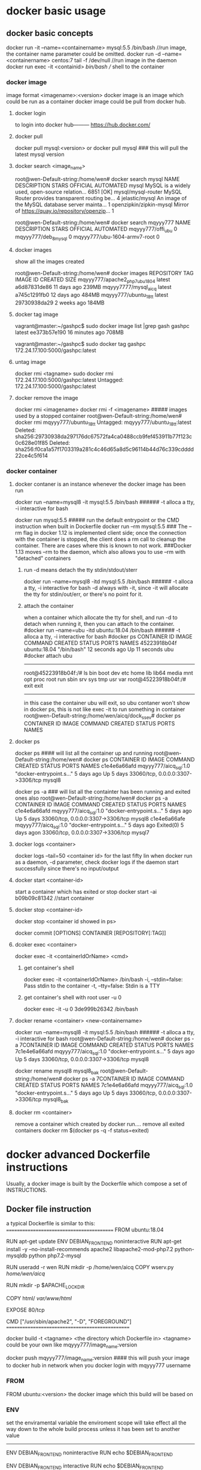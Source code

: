 * docker basic usage
** docker basic concepts
docker run -it --name=<containername> mysql:5.5 /bin/bash    //run image, the container name parameter could be omitted.
docker run -d --name=<containername> centos:7  tail -f /dev/null    //run image in the daemon
docker run exec -it <containid> /bin/bash                           // shell to the container

*** docker image
image format <imagename>:<version>
docker image is an image which could be run as a container
docker image could be pull from docker hub.
**** docker login
to login into docker hub--------- https://hub.docker.com/


**** docker pull
docker pull mysql:<version>
or
docker pull mysql   ### this will pull the latest mysql version

**** docker search <image_name>
root@wen-Default-string:/home/wen# docker search mysql
NAME                                                   DESCRIPTION                                     STARS               OFFICIAL            AUTOMATED
mysql                                                  MySQL is a widely used, open-source relation…   6851                [OK]
mysql/mysql-router                                     MySQL Router provides transparent routing be…   4
jelastic/mysql                                         An image of the MySQL database server mainta…   1
openzipkin/zipkin-mysql                                Mirror of https://quay.io/repository/openzip…   1

root@wen-Default-string:/home/wen# docker search mqyyy777
NAME                           DESCRIPTION         STARS               OFFICIAL            AUTOMATED
mqyyy777/offi_ubu                                  0
mqyyy777/deb_8_mysql                               0
mqyyy777/ubu-1604-armv7-root                       0

**** docker images
show all the images created

root@wen-Default-string:/home/wen# docker images
REPOSITORY                      TAG                 IMAGE ID            CREATED             SIZE
mqyyy777/apache2_php7_ubu1804   latest              a6d87831de86        11 days ago         239MB
mqyyy7777/mysql_aicq            latest              a745c1291fb0        12 days ago         484MB
mqyyy777/ubuntu_18_tt           latest              29730938da29        2 weeks ago         184MB

**** docker tag image
vagrant@master:~/gashpc$ sudo docker image list |grep gash
gashpc                               latest               ee373b57e190        16 minutes ago      708MB

vagrant@master:~/gashpc$ sudo docker tag gashpc 172.24.17.100:5000/gashpc:latest

**** untag image
docker rmi <tagname>
sudo docker rmi 172.24.17.100:5000/gashpc:latest
Untagged: 172.24.17.100:5000/gashpc:latest

**** docker remove the image
docker rmi <imagename>
docker rmi -f <imagename>   ##### images used by a stopped container
root@wen-Default-string:/home/wen# docker rmi mqyyy777/ubuntu_18_tt
Untagged: mqyyy777/ubuntu_18_tt:latest
Deleted: sha256:29730938da297176dc67572fa4ca0488ccb9fef453911b77f123c0c628e01f85
Deleted: sha256:f0ca1a57f1703319a281c4c46d65a8d5c96114b44d76c339cdddd22ce4c5f614


*** docker container
**** docker contaner is an instance whenever the docker image has been run
docker run --name=mysql8  -it  mysql:5.5 /bin/bash   ###### -t alloca a tty, -i interactive for bash

docker run   mysql:5.5         ##### run    the default entrypoint or the CMD instruction when built in Dockerfile
docker run --rm    mysql:5.5   ### The --rm flag in docker 1.12 is implemented client side; once the connection with the container is stopped, the client does a rm call to cleanup the container. There are cases where this is known to not work.
                                 ###Docker 1.13 moves --rm to the daemon, which also allows you to use --rm with "detached" containers 

***** run -d means detach the tty stdin/stdout/sterr 
docker run --name=mysql8  -itd  mysql:5.5 /bin/bash   ###### -t alloca a tty, -i interactive for bash
-d always with -it, since -it will allocate the tty for stdin/out/err, or there's no point for it.

***** attach the container
when a container which allocate the tty for shell, and run -d to detach when running it,
then you can attach to the container.
#docker run --name=ubu  -itd  ubuntu:18.04 /bin/bash   ###### -t alloca a tty, -i interactive for bash
#docker ps 
CONTAINER ID        IMAGE                     COMMAND                  CREATED             STATUS              PORTS                               NAMES
45223918b04f        ubuntu:18.04              "/bin/bash"              12 seconds ago      Up 11 seconds                                           ubu
#docker attach ubu
--------------------------------
root@45223918b04f:/# ls
bin  boot  dev  etc  home  lib  lib64  media  mnt  opt  proc  root  run  sbin  srv  sys  tmp  usr  var
root@45223918b04f:/# exit
exit
----------------------------------
in this case the container ubu will exit, so ubu contaner won't show in docker ps, this is not like exec -it to run something in container
root@wen-Default-string:/home/wen/aicq/dock_ssev# docker ps
CONTAINER ID        IMAGE                     COMMAND                  CREATED             STATUS              PORTS                               NAMES




**** docker ps
docker ps  #### will list all the container up and running 
root@wen-Default-string:/home/wen# docker ps
CONTAINER ID        IMAGE                   COMMAND                  CREATED             STATUS              PORTS                               NAMES
c1e4e6a66afd        mqyyy777/aicq_sql:1.0   "docker-entrypoint.s…"   5 days ago          Up 5 days           33060/tcp, 0.0.0.0:3307->3306/tcp   mysql8


docker ps -a   ### will list all the containter has been running and exited ones also
root@wen-Default-string:/home/wen# docker ps -a
CONTAINER ID        IMAGE                   COMMAND                  CREATED             STATUS                        PORTS                               NAMES
c1e4e6a66afd        mqyyy777/aicq_sql:1.0   "docker-entrypoint.s…"   5 days ago          Up 5 days                    33060/tcp, 0.0.0.0:3307->3306/tcp   mysql8
c1e4e6a66afe        mqyyy777/aicq_sql:1.0   "docker-entrypoint.s…"   5 days ago          Exited(0) 5 days  agon       33060/tcp, 0.0.0.0:3307->3306/tcp   mysql7

**** docker logs <container>
docker logs --tail=50 <container id> for the last fifty lin
when docker run as a daemon, -d parameter,  check docker logs if the daemon start successfully since there's no input/output


**** docker start <container-id>
start a container which has exited or stop 
 docker start -ai b09b09c81342  //start container

**** docker stop <container-id>
 docker stop <container id showed in ps>

docker commit [OPTIONS] CONTAINER [REPOSITORY[:TAG]] 
**** dcoker exec <container>
docker exec -it <containerIdOrName>  <cmd>
***** get container's shell
docker exec -it <containerIdOrName>  /bin/bash
  -i, --stdin=false: Pass stdin to the container
    -t, --tty=false: Stdin is a TTY

***** get container's shell with root user -u 0
docker exec -it -u 0 3de999b26342 /bin/bash

**** docker rename <container> <new-containername>
docker run --name=mysql8  -it  mysql:5.5 /bin/bash   ###### -t alloca a tty, -i interactive for bash
root@wen-Default-string:/home/wen# docker ps -a
7CONTAINER ID        IMAGE                   COMMAND                  CREATED             STATUS                        PORTS                               NAMES
7c1e4e6a66afd        mqyyy777/aicq_sql:1.0   "docker-entrypoint.s…"   5 days ago          Up 5 days                    33060/tcp, 0.0.0.0:3307->3306/tcp   mysql8

docker rename mysql8 mysql8_bak
root@wen-Default-string:/home/wen# docker ps -a
7CONTAINER ID        IMAGE                   COMMAND                  CREATED             STATUS                        PORTS                               NAMES
7c1e4e6a66afd        mqyyy777/aicq_sql:1.0   "docker-entrypoint.s…"   5 days ago          Up 5 days                    33060/tcp, 0.0.0.0:3307->3306/tcp   mysql8_bak




**** docker rm <container>
remove a container which created by docker run....
remove all exited containers
 docker rm $(docker ps  -q -f status=exited)

* 
* docker advanced Dockerfile instructions
Usually, a docker image is built by the Dockerfile which compose a set of INSTRUCTIONS.
** Docker file instruction
a typical Dockerfile is similar to this:
==========================================
FROM ubuntu:18.04

RUN apt-get update
ENV DEBIAN_FRONTEND noninteractive
RUN apt-get install -y --no-install-recommends  apache2 libapache2-mod-php7.2     python-mysqldb python php7.2-mysql

RUN useradd -r wen
RUN mkdir -p /home/wen/aicq
COPY wserv.py /home/wen/aicq/

RUN mkdir -p $APACHE_LOCK_DIR

COPY html/ /var/www/html/

EXPOSE 80/tcp

CMD ["/usr/sbin/apache2", "-D",  "FOREGROUND"]
================================================

docker build -t <tagname> <the directory which Dockerfile in>
<tagname> could be your own like mqyyy777/image_name:version

docker push  mqyyy777/image_name:version   #### this will push your image to docker hub in network when you docker login with mqyyy777 username



*** FROM
FROM ubuntu:<version>
the docker image which this build will be based on

*** ENV
set the enviramental variable
the enviroment scope will take effect all the way down to the whole build process unless it has been set to another value
----------------------------------
ENV DEBIAN_FRONTEND noninteractive
RUN  echo $DEBIAN_FRONTEND

ENV DEBIAN_FRONTEND  interactive
RUN  echo  $DEBIAN_FRONTEND
--------------------------------
*** RUN
run command like in shell but with ENV sets variable.
RUN mkdr /tmp/aa

RUN set -x  &&
   \ apt-get update &&
   \ apt-get install -y --no-install-recommends ca-certificates wget 
### this will be run in a shell with && 

*** COPY
copy files from local dir to directory within image
**** copy a file to a dir
COPY wserv.py /home/wen/aicq/

**** copy files in a srcdir to dstdir
COPY html/ /var/www/html/    #### copy all files under build dir html, to image dir /var/www/html/

*** EXPOSE
expose the port in the docker container
EXPOSE <port> [<port>/<protocol>...]
EXPOSE 12345
if no protocol specified, tcp port in default, if want expose a udp port instead of tcp port using
EXPOSE 12345/udp
EXPOSE 12345/tcp    #### expose both tcp and udp ports 12345
when run image use -p to publish the host port and mapping the host port to the exposed docker container port
docker run -p <host-publish-port>:<dockercontiner-exposed-port>/<protocol>

docker run -p 1080:12345/tcp -p 280:12345/udp my_app   ##### publish host port and map the exposed port in docker image

**** PORTS exposed and publish checked in docker ps
root@wen-Default-string:/home/wen# docker ps
CONTAINER ID               PORTS                               NAMES
c1e4e6a66afd                3306/tcp, 0.0.0.0:3307->3306/tcp   mysql8
                            exposed,  publish->exposed/<protocol>


*** VOLUME
VOLUME [/var/www/html]
**** VOLUME means container will expose the volume to host, 
the source will be in ./var/lib/docker/volumes/...(this will be created automatically when run image)
an anonymous volume will be created 
when inspect the image
                "Name": "hashstring........",
                "Source": "/var/lib/docker/volumes/hashstring/_data",
                "Destination": "/var/www/html",

**** a named volume
docker volume create vol-nc
docker volume ls
vol-nc will be listed.
docker run -v vol-nc:/var/www/html

when inspect the image
                "Name": "vol-nc",
                "Source": "/var/lib/docker/volumes/vol-nc/_data",
                "Destination": "/var/www/html",

this means the container /var/www/html will be the master directory when run -v <host-dir>:/var/www/html
it means the host-dir /mnt/udisk/ncloud_data will be the same content with the container folder. 

****  bind mount a volume
-v, --volume=[host-src:]container-dest[:<options>]: Bind mount a volume.
if container-dest is  the volume in container which has been specified in docker build instruction 
VOLUME [/var/www/html]

/mnt/udisk/ncloud_data is the restored data directory, the content of this directory will be in /var/www/html

docker run --name=ncloud5  -v /mnt/udisk/ncloud_data:/var/www/html    nextcloud  /bin/sh
     "Mounts": [
            {
                "Type": "bind",
                "Source": "/mnt/udisk/ncloud_data",
                "Destination": "/var/www/html",
                "Mode": "",
                "RW": true,
                "Propagation": "rprivate"
            }
        ],
 

**** bind a directory of host , dst in container is not a volume, just a normal dir
docker run --name=ncloud4  -v /mnt/udisk/ebook:/mnt  -d  nextcloud    ### -v src of the host mount type is bind , dst-contianer dir /mnt is not volume
here, /mnt/udisk/ebook is the master directory, /mnt in dst will be the exact same content with the source dir in host.
 "Mounts": [
            {
                "Type": "bind",
                "Source": "/mnt/udisk/ebook",
                "Destination": "/mnt",
                "Mode": "",
                "RW": true,
                "Propagation": "rprivate"
            },
            {
                "Type": "volume",
                "Name": "4c1c7cef30323f3b2ba7abdaea2adc8c0355e783d59a38e9e37f1c7539cafd1f",
                "Source": "/var/lib/docker/volumes/4c1c7cef30323f3b2ba7abdaea2adc8c0355e783d59a38e9e37f1c7539cafd1f/_data",
                "Destination": "/var/www/html",
                "Driver": "local",
                "Mode": "",
                "RW": true,
                "Propagation": ""
            }
**** volume will exist even the container which created it has been removed
docker volume prune
this will del all the volum created by the continaer which has been removed, the exit container's volume won't be deleted

*** ENTRYPOINT  and CMD
docker inspect  <imagename>
 ],
            "Cmd": [
                "apache2-foreground"
            ],
            "ArgsEscaped": true,
            "Image": "nextcloud",
            "Volumes": {
                "/var/www/html": {}
            },
            "WorkingDir": "/var/www/html",
            "Entrypoint": [
                "/entrypoint.sh"
            ],
----------------------------------------------------------------------------
The ENTRYPOINT of an image is similar to a COMMAND because it specifies what executable to run when the container starts, but it is (purposely) more difficult to override


cat Dockerfile
-----------------
FROM ubuntu

COPY entrypoint.sh /
ENTRYPOINT ["/entrypoint.sh"]
------------------------

**** entrypoint shell format
entrypoint.sh
------------
#!/bin/bash
set -eo pipefail
shopt -s nullglob
set -x
....
## the last command of entry file should be not exit the bash for example 
cron -f  ### this will keep the run docker container not exit, keep the server in forground
exec top ### this will kepp the run docker container not exit either
-------------
if no such heading, there'll be error like this:
standard_init_linux.go:211: exec user process caused "exec format error"


**** in default run 
docker run .... <imagename>    ###  then the <imagename> run will execute "Entrypoint Cmd" like "/entrypoint.sh apache2-foreground"


**** CMD override in run command
docker run -it <imagename> ls -l / #### this run will execute "/entrypoint.sh ls -l /"


**** entrypoint override in run command
--entrypoint  ""
docker run   -it  --entrypoint "/bin/ls" <imagename>  -l /var/www/html/
### this will execute "/bin/ls -l /var/www/html"

** docker file instru advanced
*** execute instructions as other user instead of root
in default, all the command will be executed as root
if you want to change a user to execute something, use gosu, which is a packet

root@wen-Default-string:/home/wen# gosu wen whoami
wen

*** install and use gosu
 5 weeks ago         /bin/sh -c set -x  && apt-get update && apt-get install -y --no-install-recommends ca-certificates wget && rm -rf /var/lib/apt/lists/*  && wget -O /usr/local/bin/gosu "https://github.com/tianon/gosu/releases/download/$GOSU_VERSION/gosu-$(dpkg --print-architecture)"  && wget -O /usr/local/bin/gosu.asc "https://github.com/tianon/gosu/releases/download/$GOSU_VERSION/gosu-$(dpkg --print-architecture).asc"  && export GNUPGHOME="$(mktemp -d)"  && gpg --keyserver ha.pool.sks-keyservers.net --recv-keys B42F6819007F00F88E364FD4036A9C25BF357DD4  && gpg --batch --verify /usr/local/bin/gosu.asc /usr/local/bin/gosu  && gpgconf --kill all  && rm -rf "$GNUPGHOME" /usr/local/bin/gosu.asc  && chmod +x /usr/local/bin/gosu  && gosu nobody true  && apt-get purge -y --auto-remove ca-certificates wget   4.44MB
 6 weeks ago         /bin/sh -c #(nop)  ENV GOSU_VERSION=1.7                                                                                                                                                                                                                                                                                                                                                                                                                                                                                                                                                                                                                                                                                                                                                                                  0B
 6 weeks ago         /bin/sh -c apt-get update && apt-get install -y --no-install-recommends gnupg dirmngr && rm -rf /var/lib/apt/lists/*                                                                                                                                                                                                                                                                                                                                                                                                                                                                                                                                                                                                                                                                                                     10.2MB
 6 weeks ago         /bin/sh -c groupadd -r mysql && useradd -r -g mysql mysql                                                                                                                                                                                                                                                                                                                                                                                                                                                                                                                                                                                                                                                                                                                                                                329kB
 6 weeks ago         /bin/sh -c #(nop)  CMD ["bash"]                                                                                                                                                                                                                               



* docker check a img or container information
** docker history --no-trunc <dockimg>/<dockcontainer>
get all the docker build instructions from a docker image or container
all the command executed in build. like
 6 weeks ago         /bin/sh -c apt-get update && apt-get install -y --no-install-recommends gnupg dirmngr && rm -rf /var/lib/apt/lists/*                                                                                                                                                                                                                                                                                                                                                                                                                                                                                                                                                                                                                                                                                                     10.2MB
 6 weeks ago         /bin/sh -c groupadd -r mysql && useradd -r -g mysql mysql                                                                                                                                                                                                                                                                                                                                                                                                                                                                                                                                                                                                                                                                                                                                                                329kB
 6 weeks ago         /bin/sh -c #(nop)  CMD ["bash"]                                                                                                                                                                                                                               



** docker inspect
docker inspect <imagename>/<continaername>
all the mounts volume detail , ports published or ip addr....
-------------------------------------------------------
"Mounts": [
            {
                "Type": "volume",
                "Name": "4ffe4e57658f17d1db2bd2f0c16e147b3b0793d13db5f0f6d3f450454ca90017",
                "Source": "/var/lib/docker/volumes/4ffe4e57658f17d1db2bd2f0c16e147b3b0793d13db5f0f6d3f450454ca90017/_data",
                "Destination": "/var/lib/mysql",
                "Driver": "local",
                "Mode": "",
                "RW": true,
                "Propagation": ""
            }
        ],
        "Config": {
            "Hostname": "c1e4e6a66afd",
            "Domainname": "",
            "User": "",
            "AttachStdin": false,
            "AttachStdout": false,
            "AttachStderr": false,
            "ExposedPorts": {
                "3306/tcp": {},
                "33060/tcp": {}
            },
 "NetworkSettings": {
            "Bridge": "",
            "SandboxID": "f4f62c012a4501c0c79268d6be8c427992cd2bc2d59a784ce9baed76764ffac9",
            "HairpinMode": false,
            "LinkLocalIPv6Address": "",
            "LinkLocalIPv6PrefixLen": 0,
            "Ports": {
                "3306/tcp": [
                    {
                        "HostIp": "0.0.0.0",
                        "HostPort": "3307"
                    }
                ],
                "33060/tcp": null
            },
            "SandboxKey": "/var/run/docker/netns/f4f62c012a45",
            "SecondaryIPAddresses": null,
            "SecondaryIPv6Addresses": null,
            "EndpointID": "1af932dca1aa2e407c9b18a6d978c122eef763684899007710f9a6b407491521",
            "Gateway": "172.17.0.1",
            "GlobalIPv6Address": "",
            "GlobalIPv6PrefixLen": 0,
            "IPAddress": "172.17.0.2",
            "IPPrefixLen": 16,
            "IPv6Gateway": "",
            "MacAddress": "02:42:ac:11:00:02",
            "Networks": {
                "bridge": {
                    "IPAMConfig": null,
                    "Links": null,
                    "Aliases": null,
                    "NetworkID": "b6f79cf56a7993cd08a615aee0a268f63ec5f909f360fad3137cbea0f2fd4af0",
                    "EndpointID": "1af932dca1aa2e407c9b18a6d978c122eef763684899007710f9a6b407491521",
                    "Gateway": "172.17.0.1",
                    "IPAddress": "172.17.0.2",
                    "IPPrefixLen": 16,
                    "IPv6Gateway": "",
                    "GlobalIPv6Address": "",
                    "GlobalIPv6PrefixLen": 0,
                    "MacAddress": "02:42:ac:11:00:02",
                    "DriverOpts": null
                }
            }
======================================================================================================


 docker inspect -f "{{ .Mounts }}" <container-name>
 ===================================================
 [{bind  /mnt/udisk/data_aicq /mnt   true rprivate} {volume 682b01cbec8ec6a5b33f5b91f620b115e5b121671ab53748760201b101491e01 /var/lib/docker/volumes/682b01cbec8ec6a5b33f5b91f620b115e5b121671ab53748760201b101491e01/_data /var/lib/mysql local  true }]
----------------------------------------------

root@cc60cfa38907:/# cat /var/spool/cron/crontabs/root
# m h  dom mon dow   command
@reboot  /home/wen/wen-d/mdisk.sh >/tmp/mdisk.log 2>&1
10 */1 * * * /home/wen/aicq/t2.sh >/tmp/ai.log 2>&1
~
Ubuntu 16.04+, CentOS   Use the command journalctl -u docker.servicei

 file sql.script
===================================
CREATE USER 'wen' IDENTIFIED BY '123';
GRANT ALL PRIVILEGES ON * . * TO 'wen';
FLUSH PRIVILEGES;
create database aicq;
use aicq;
source /mnt/aicq.sql;
++++++++++++++++++++++++++++++++++++++

docker exec -it mysql1 mysql -uroot -p <sql.script
docker exec mysql8 sh -c 'exec mysqldump aicq -uroot -p"123"' >  /mnt/udisk/data_aicq/aicq_docker.sql
 docker run --name=mysql8  -e MYSQL_ROOT_PASSWORD=123 -p 3307:3306 -v /mnt/udisk/data_aicq:/mnt  -d mysql:latest
 docker run --name=mysql  -p 3307:3306 -v /mnt/udisk/data_aicq:/mnt  -d  mqyyy777/mysql_rsp:14.0

docker run  -p 8008:80 -v /mnt/udisk/youtu/xiaoshuo:/mnt -d mqyyy777/apache2_php7_ubu1804:2.0
docker run --name=mysqltt8  -e MYSQL_ROOT_PASSWORD=123 -p 3307:3306 -d mqyyy777/aicq_sql:1.0

docker run --name=mysql8  --restart=unless-stopped  -e MYSQL_ROOT_PASSWORD=123 -p 3307:3306  -v /mnt/udisk/data_aicq:/mnt/host_aicq -d mqyyy777/mysql_aicq:4.0
docker run --name=ncl  --restart=unless-stopped -v /mnt/udisk/ncloud_data:/var/www/html -p 80:80 -d nextcloud:13.0.6
docker run --name=webaicq2 -d  --restart=unless-stopped -p 8008:80 -v /mnt/udisk/youtu/xiaoshuo:/mnt   mqyyy777/webaicq:2.0     
docker run --name=webaicq3 -d  --restart=unless-stopped -p 8008:80 -p 21:21/tcp -v /mnt/udisk:/home/ftpuser   -v /mnt/udisk/youtu/xiaoshuo:/mnt   mqyyy777/webaicq:2.0     



** docker process checking
all docker process will be shown in the ps aux executed in host:

t@wen-Default-string:/home/wen/aicq/dock_mysql# ps aux |grep mysql
vin      27071  2.0 10.8 1928252 427988 ?      Ssl  15:20   0:05 mysqld
root     27374  0.0  0.0  21536  1028 pts/1    S+   15:24   0:00 grep --color=auto mysql

root@wen-Default-string:/home/wen# pstree -aps 27071
systemd,1 splash
  └─dockerd,15056 -H fd://
      └─docker-containe,15077 --config /var/run/docker/containerd/containerd.toml
          └─docker-containe,27049 -namespace moby -workdir ...
              └─mysqld,27071
                  ├─cron,27133


docker run --name=ncloud  --restart=unless-stopped -v /mnt/udisk/nextcloud:/var/www/html -d  nextcloud

** docker container to image transfer
when run an image, there will be a cotainer.
when save a continaer to image, using   
docker commit <continer-name> <imgname>

** docker pull image 
 cat /etc/sysconfig/docker
 # /etc/sysconfig/docker
 HTTP_PROXY="http://10.144.1.10:8080"
 HTTPS_PROXY="http://10.144.1.10:8080"


** docker container using  proxy
*** method 1
/etc/default/docker : you should have a line to uncomment (and maybe adjust) to get your proxy settings applied automatically. Then restart the Docker server:

service docker restart

*** method 2
[root@localhost ~]# cat  /etc/systemd/system/docker.service.d/http-proxy.conf
[Service]
Environment="HTTP_PROXY=http://135.245.48.34:8000/" "HTTPS_PROXY=http://135.245.48.34:8000/"
[root@localhost ~]# systemctl daemon-reload
[root@linux-node1 ~]# systemctl restart docker


** docker update
docker update --restart=unless-stopped <container-id>
docker run --privileged -d --restart=unless-stopped --name=dns_ssev1 -p 5037:5037/udp -p 8888:8888/tcp -v /home/pi/dock_ssev:/mnt mqyyy777/dns_ssev_rasp:1.0

** docker container executing iptables
when run container, execting iptables inside container, there'll be premission denied.
ADD extra run flag to run the container
--ipc host --cap-add SYS_ADMIN --privileged

** 
youtube-dl -F --proxy ... "url"
https://www.youtube.com/watch?v=aFlgm6G59fw&list=PLwmPBqRou8AOb_RPjM4gwTqPkzmXcpQB8
249 webm


** docker save image as a tar file
sudo docker save -o /home/matrix/matrix-data.tar matrix-data
docker save <image> | bzip2 | ssh user@host 'bunzip2 | docker load'


** load a tar file which generated from image 
Copy the image from the path to any host. Now import to your local Docker installation using:
docker load < <imag-tar-file>




sometimes the default docker package has some issue.
docker-ce package install in raspberry
curl -sL get.docker.com | sed 's/9)/10)/' | sh


** docker limit resources
Run a docker container with option to limit its memory and cpu usage
--cpu  
--memory
--memory-reservation
docker run -it --name  --cpus="1" --memory="1g" --memory-reservation="750m"   



* move docker default root directory to another directory
rsync -a /var/lib/docker/* /path/to/new/root
rm -rf /var/lib/docker 
ln -s /path/to/new/root /var/lib/docker 



*   certificate  error x509 when docker pull
Docker run Hello-World error x509: certificate signed by unknown authority 
cd /usr/local/share/ca-certificates/
sudo mkdir corp
sudo cp ~/{corporate-cert}.crt corp/
sudo update-ca-certificates

Updating certificates in /etc/ssl/certs...
1 added, 0 removed; done.
Running hooks in /etc/ca-certificates/update.d...
done.

restart the docker service (sudo service docker restart) 

** create certificate files in server
openssl genrsa -des3 -passout pass:x -out server.pass.key 2048
...

openssl rsa -passin pass:x -in server.pass.key -out server.key
writing RSA key

rm server.pass.key

openssl req -new -key server.key -out server.csr
...
Country Name (2 letter code) [AU]:US
State or Province Name (full name) [Some-State]:California
...
A challenge password []:
...

openssl x509 -req -sha256 -days 365 -in server.csr -signkey server.key -out server.crt
